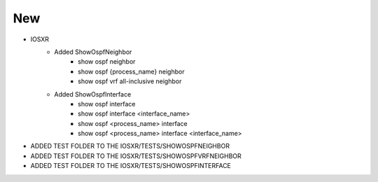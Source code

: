 --------------------------------------------------------------------------------
                                      New                                       
--------------------------------------------------------------------------------

* IOSXR
    * Added ShowOspfNeighbor
        * show ospf neighbor
        * show ospf {process_name} neighbor
        * show ospf vrf all-inclusive neighbor
    * Added ShowOspfInterface
           * show ospf interface
           * show ospf interface <interface_name>
           * show ospf <process_name> interface
           * show ospf <process_name> interface <interface_name>
* ADDED TEST FOLDER TO THE IOSXR/TESTS/SHOWOSPFNEIGHBOR
* ADDED TEST FOLDER TO THE IOSXR/TESTS/SHOWOSPFVRFNEIGHBOR
* ADDED TEST FOLDER TO THE IOSXR/TESTS/SHOWOSPFINTERFACE